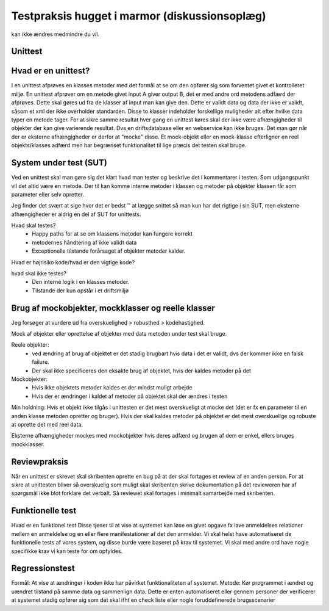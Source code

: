 ==============================================
Testpraksis hugget i marmor (diskussionsoplæg)
==============================================
kan ikke ændres medmindre du vil.

Unittest
--------
Hvad er en unittest?
--------------------
I en unittest afprøves en klasses metoder med det formål at se om den opfører sig som forventet givet et kontrolleret miljø. En unittest afprøver om en metode givet input A giver output B, det er med andre ord metodens adfærd der afprøves. Dette skal gøres ud fra de klasser af input man kan give den. Dette er validt data og data der ikke er validt, såsom et xml der ikke overholder standarden. Disse to klasser indeholder forskellige muligheder alt efter hvilke data typer en metode tager. For at sikre samme resultat hver gang en unittest køres skal der ikke være afhængigheder til objekter der kan give varierende resultat. Dvs en driftsdatabase eller en webservice kan ikke bruges. Det man gør når der er eksterne afhængigheder er derfor at "mocke" disse. Et mock-objekt eller en mock-klasse efterligner en reel objekts/klasses adfærd men har begrænset funktionalitet til lige præcis det testen skal bruge. 

System under test (SUT)
----------------------- 
Ved en unittest skal man gøre sig det klart hvad man tester og beskrive det i kommentarer i testen. Som udgangspunkt vil det altid være en metode. Der til kan komme interne metoder i klassen og metoder på objekter klassen får som parameter eller selv opretter. 

Jeg finder det svært at sige hvor det er bedst ™  at lægge snittet så man kun har det rigtige i sin SUT, men eksterne afhængigheder er aldrig en del af SUT for unittests. 

Hvad skal testes?
   * Happy paths for at se om klassens metoder kan fungere korrekt
   * metodernes håndtering af ikke validt data
   * Exceptionelle tilstande forårsaget af objekter metoder kalder.

Hvad er højrisiko kode/hvad er den vigtige kode?

hvad skal ikke testes?
   * Den interne logik i en klasses metoder.
   * Tilstande der kun opstår i et driftsmiljø

Brug af mockobjekter, mockklasser og reelle klasser
---------------------------------------------------
Jeg forsøger at vurdere ud fra overskuelighed > robusthed > kodehastighed.

Mock af objekter eller oprettelse af objekter med data metoden under test skal bruge.

Reele objekter:
   * ved ændring af brug af objektet er det stadig brugbart hvis data i det er validt, dvs der kommer ikke en falsk failure.
   * Der skal ikke specificeres den eksakte brug af objektet, hvis der kaldes metoder på det

Mockobjekter:
   * Hvis ikke objektets metoder kaldes er der mindst muligt arbejde
   * Hvis der er ændringer i kaldet af metoder på objektet skal der ændres i testen

Min holdning: Hvis et objekt ikke tilgås i unittesten er det mest overskueligt at mocke det (det er fx en parameter til en anden klasse metoden opretter og bruger). Hvis der skal kaldes metoder på objektet er det mest overskuelige og robuste at oprette det med reel data.

Eksterne afhængigheder mockes med mockobjekter hvis deres adfærd og brugen af dem er enkel, ellers bruges mockklasser. 

Reviewpraksis
-------------
Når en unittest er skrevet skal skribenten oprette en bug på at der skal fortages et review af en anden person. For at sikre at unittesten bliver så overskuelig som muligt skal skribenten skrive dokumentation på det revieweren har af spørgsmål ikke blot forklare det verbalt. Så reviewet skal fortages i minimalt samarbejde med skribenten.


Funktionelle test
-----------------
Hvad er en funktionel test
Disse tjener til at vise at systemet kan løse en givet opgave fx lave anmeldelses relationer mellem en anmeldelse og en eller flere manifestationer af det den anmelder.
Vi skal helst have automatiseret de funktionelle tests af vores system, og disse burde være baseret på krav til systemet.
Vi skal med andre ord have nogle specifikke krav vi kan teste for om opfyldes.

Regressionstest
---------------
Formål: At vise at ændringer i koden ikke har påvirket funktionaliteten af systemet. 
Metode: Kør programmet i ændret og uændret tilstand på samme data og sammenlign data. Dette er enten automatiseret eller gennem personer der verificerer at systemet stadig opfører sig som det skal ifht en check liste eller nogle foruddefinerede brugsscenarier
